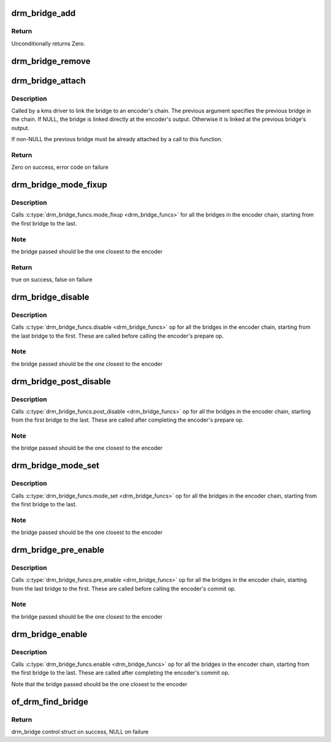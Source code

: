 .. -*- coding: utf-8; mode: rst -*-
.. src-file: drivers/gpu/drm/drm_bridge.c

.. _`drm_bridge_add`:

drm_bridge_add
==============

.. c:function:: int drm_bridge_add(struct drm_bridge *bridge)

    add the given bridge to the global bridge list

    :param struct drm_bridge \*bridge:
        bridge control structure

.. _`drm_bridge_add.return`:

Return
------

Unconditionally returns Zero.

.. _`drm_bridge_remove`:

drm_bridge_remove
=================

.. c:function:: void drm_bridge_remove(struct drm_bridge *bridge)

    remove the given bridge from the global bridge list

    :param struct drm_bridge \*bridge:
        bridge control structure

.. _`drm_bridge_attach`:

drm_bridge_attach
=================

.. c:function:: int drm_bridge_attach(struct drm_encoder *encoder, struct drm_bridge *bridge, struct drm_bridge *previous)

    attach the bridge to an encoder's chain

    :param struct drm_encoder \*encoder:
        DRM encoder

    :param struct drm_bridge \*bridge:
        bridge to attach

    :param struct drm_bridge \*previous:
        previous bridge in the chain (optional)

.. _`drm_bridge_attach.description`:

Description
-----------

Called by a kms driver to link the bridge to an encoder's chain. The previous
argument specifies the previous bridge in the chain. If NULL, the bridge is
linked directly at the encoder's output. Otherwise it is linked at the
previous bridge's output.

If non-NULL the previous bridge must be already attached by a call to this
function.

.. _`drm_bridge_attach.return`:

Return
------

Zero on success, error code on failure

.. _`drm_bridge_mode_fixup`:

drm_bridge_mode_fixup
=====================

.. c:function:: bool drm_bridge_mode_fixup(struct drm_bridge *bridge, const struct drm_display_mode *mode, struct drm_display_mode *adjusted_mode)

    fixup proposed mode for all bridges in the encoder chain

    :param struct drm_bridge \*bridge:
        bridge control structure

    :param const struct drm_display_mode \*mode:
        desired mode to be set for the bridge

    :param struct drm_display_mode \*adjusted_mode:
        updated mode that works for this bridge

.. _`drm_bridge_mode_fixup.description`:

Description
-----------

Calls \ :c:type:`drm_bridge_funcs.mode_fixup <drm_bridge_funcs>`\  for all the bridges in the
encoder chain, starting from the first bridge to the last.

.. _`drm_bridge_mode_fixup.note`:

Note
----

the bridge passed should be the one closest to the encoder

.. _`drm_bridge_mode_fixup.return`:

Return
------

true on success, false on failure

.. _`drm_bridge_disable`:

drm_bridge_disable
==================

.. c:function:: void drm_bridge_disable(struct drm_bridge *bridge)

    disables all bridges in the encoder chain

    :param struct drm_bridge \*bridge:
        bridge control structure

.. _`drm_bridge_disable.description`:

Description
-----------

Calls \ :c:type:`drm_bridge_funcs.disable <drm_bridge_funcs>`\  op for all the bridges in the encoder
chain, starting from the last bridge to the first. These are called before
calling the encoder's prepare op.

.. _`drm_bridge_disable.note`:

Note
----

the bridge passed should be the one closest to the encoder

.. _`drm_bridge_post_disable`:

drm_bridge_post_disable
=======================

.. c:function:: void drm_bridge_post_disable(struct drm_bridge *bridge)

    cleans up after disabling all bridges in the encoder chain

    :param struct drm_bridge \*bridge:
        bridge control structure

.. _`drm_bridge_post_disable.description`:

Description
-----------

Calls \ :c:type:`drm_bridge_funcs.post_disable <drm_bridge_funcs>`\  op for all the bridges in the
encoder chain, starting from the first bridge to the last. These are called
after completing the encoder's prepare op.

.. _`drm_bridge_post_disable.note`:

Note
----

the bridge passed should be the one closest to the encoder

.. _`drm_bridge_mode_set`:

drm_bridge_mode_set
===================

.. c:function:: void drm_bridge_mode_set(struct drm_bridge *bridge, struct drm_display_mode *mode, struct drm_display_mode *adjusted_mode)

    set proposed mode for all bridges in the encoder chain

    :param struct drm_bridge \*bridge:
        bridge control structure

    :param struct drm_display_mode \*mode:
        desired mode to be set for the bridge

    :param struct drm_display_mode \*adjusted_mode:
        updated mode that works for this bridge

.. _`drm_bridge_mode_set.description`:

Description
-----------

Calls \ :c:type:`drm_bridge_funcs.mode_set <drm_bridge_funcs>`\  op for all the bridges in the
encoder chain, starting from the first bridge to the last.

.. _`drm_bridge_mode_set.note`:

Note
----

the bridge passed should be the one closest to the encoder

.. _`drm_bridge_pre_enable`:

drm_bridge_pre_enable
=====================

.. c:function:: void drm_bridge_pre_enable(struct drm_bridge *bridge)

    prepares for enabling all bridges in the encoder chain

    :param struct drm_bridge \*bridge:
        bridge control structure

.. _`drm_bridge_pre_enable.description`:

Description
-----------

Calls \ :c:type:`drm_bridge_funcs.pre_enable <drm_bridge_funcs>`\  op for all the bridges in the encoder
chain, starting from the last bridge to the first. These are called
before calling the encoder's commit op.

.. _`drm_bridge_pre_enable.note`:

Note
----

the bridge passed should be the one closest to the encoder

.. _`drm_bridge_enable`:

drm_bridge_enable
=================

.. c:function:: void drm_bridge_enable(struct drm_bridge *bridge)

    enables all bridges in the encoder chain

    :param struct drm_bridge \*bridge:
        bridge control structure

.. _`drm_bridge_enable.description`:

Description
-----------

Calls \ :c:type:`drm_bridge_funcs.enable <drm_bridge_funcs>`\  op for all the bridges in the encoder
chain, starting from the first bridge to the last. These are called
after completing the encoder's commit op.

Note that the bridge passed should be the one closest to the encoder

.. _`of_drm_find_bridge`:

of_drm_find_bridge
==================

.. c:function:: struct drm_bridge *of_drm_find_bridge(struct device_node *np)

    find the bridge corresponding to the device node in the global bridge list

    :param struct device_node \*np:
        device node

.. _`of_drm_find_bridge.return`:

Return
------

drm_bridge control struct on success, NULL on failure

.. This file was automatic generated / don't edit.

